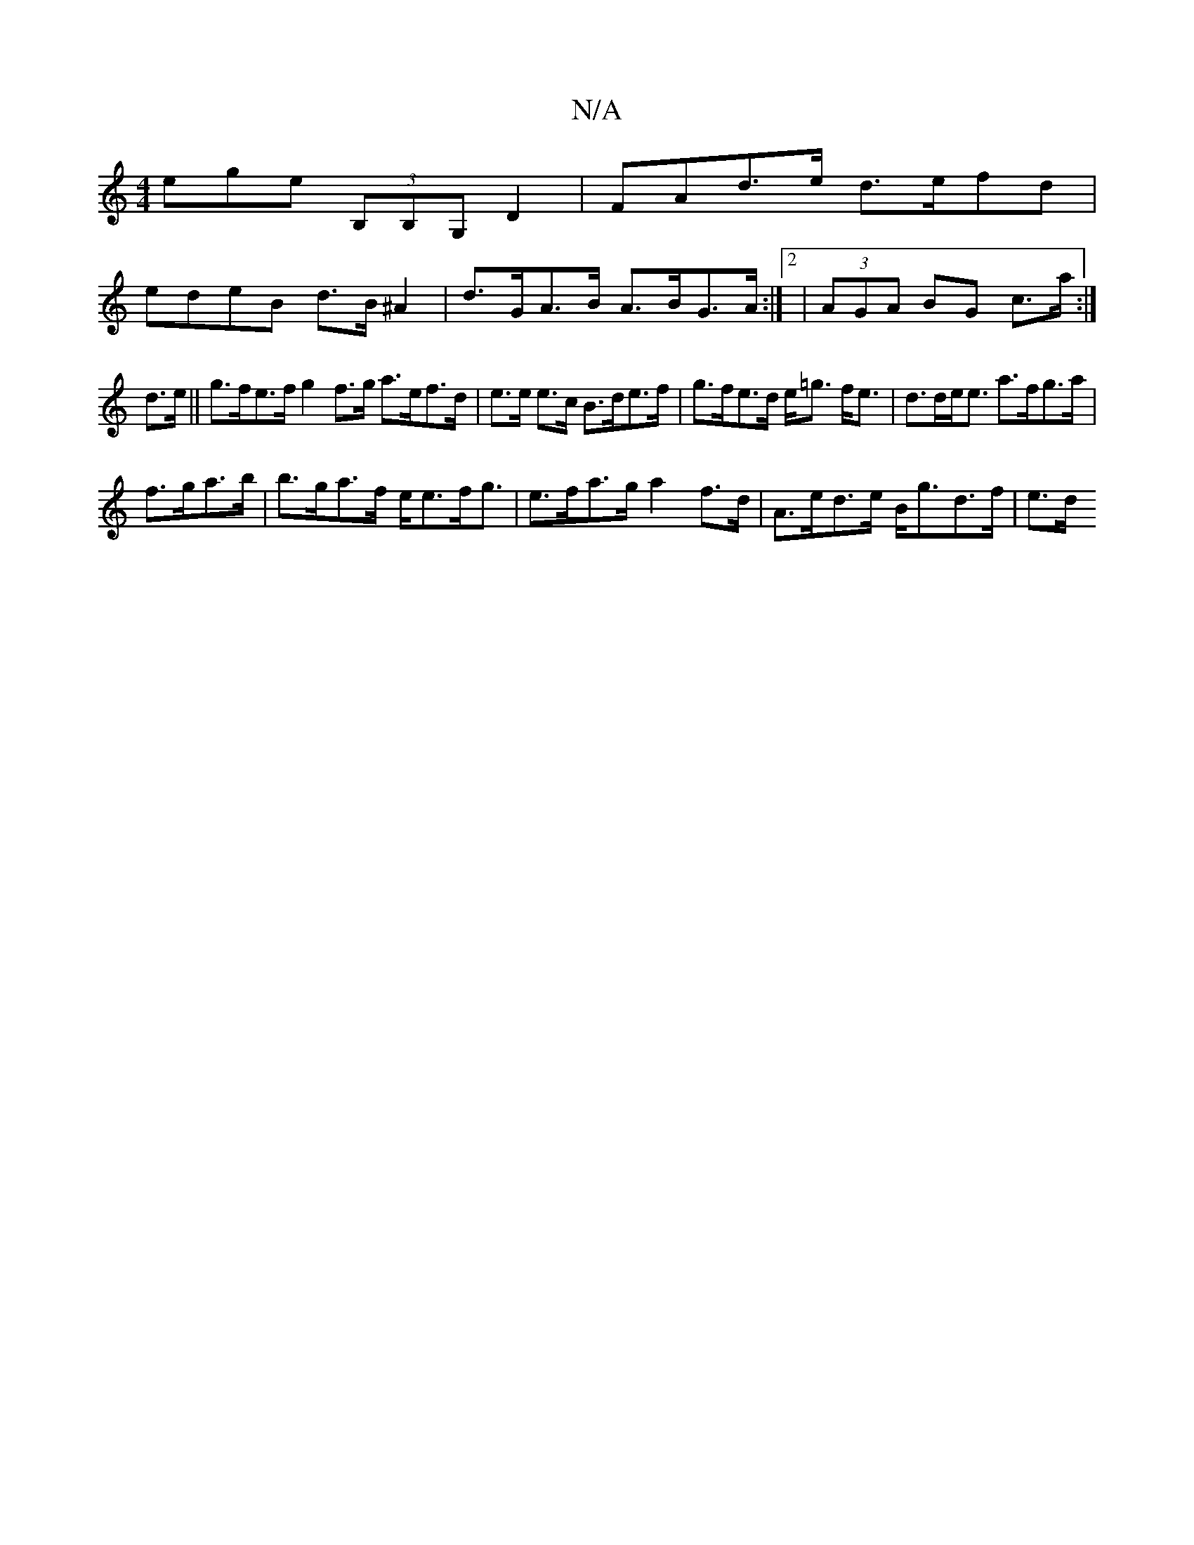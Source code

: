X:1
T:N/A
M:4/4
R:N/A
K:Cmajor
3ege (3B,B,G,D2|FAd>e d>efd|
edeB d>B^A2|d>GA>B A>BG>A:|2 | (3AGA BG c>a:|
d>e||g>fe>f g2f>g a>ef>d|e>e e>c B>de>f|g>fe>d e<=g f<e|d>de<e a>fg>a|
f>ga>b|b>ga>f e<ef<g|e>fa>g a2 f>d| A>ed>e B<gd>f|e>d 
